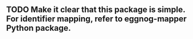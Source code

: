 ** TODO Make it clear that this package is simple. For identifier mapping, refer to eggnog-mapper Python package.

